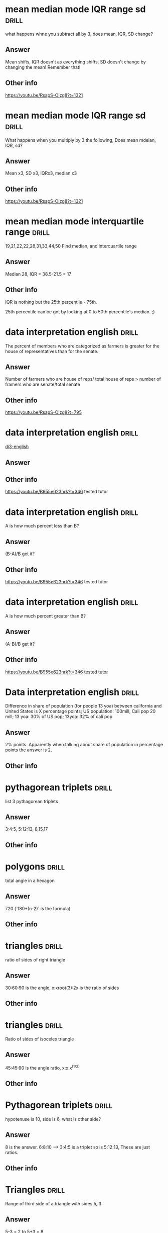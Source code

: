 
* mean median mode IQR range sd :drill:
:PROPERTIES:
:DATE_OF_RECORDING:<2022-02-22 di 22:46>
:END:

what happens whne you subtract all by 3, does mean, IQR, SD change?
** Answer
Mean shifts, IQR doesn't as everything shifts, SD doesn't
change by changing the mean! Remember that!
** Other info
https://youtu.be/RsapS-OIzg8?t=1321
* mean median mode IQR range sd :drill:
:PROPERTIES:
:DATE_OF_RECORDING:<2022-02-22 di 22:44>
:END:

What happens when you multiply by 3 the following, Does mean
mdeian, IQR, sd?
** Answer
Mean x3, SD x3, IQRx3, median x3
** Other info
https://youtu.be/RsapS-OIzg8?t=1321
* mean median mode interquartile range :drill:
:PROPERTIES:
:DATE_OF_RECORDING:<2022-02-22 di 22:38>
:END:

19,21,22,22,28,31,33,44,50 Find median, and interquartile range
** Answer
Median 28, IQR = 38.5-21.5 = 17
** Other info
IQR is nothing but the 25th percentile - 75th. 

25th percentile can be got by looking at 0 to 50th percentile's
median. ;)
* data interpretation english :drill:
:PROPERTIES:
:DATE_OF_RECORDING:<2022-02-22 di 22:16>
:END:

The percent of members who are categorized as farmers is
greater for the house of representatives than for the senate.
** Answer
Number of farmers who are house of reps/ total house of reps >
number of framers who are senate/total senate
** Other info
https://youtu.be/RsapS-OIzg8?t=795
* data interpretation english :drill:
:PROPERTIES:
:DATE_OF_RECORDING:<2022-02-22 di 18:36>
:END:

[[file:images/DI-3-english.png][di3-english]]

** Answer

** Other info
https://youtu.be/B955e623nrk?t=346 tested tutor
* data interpretation english :drill:
:PROPERTIES:
:DATE_OF_RECORDING:<2022-02-22 di 18:36>
:END:

A is how much percent less than B?
** Answer
(B-A)/B get it? 
** Other info
https://youtu.be/B955e623nrk?t=346 tested tutor
* data interpretation english :drill:
:PROPERTIES:
:DATE_OF_RECORDING:<2022-02-22 di 18:36>
:END:

A is how much percent greater than B?
** Answer
(A-B)/B get it? 
** Other info
https://youtu.be/B955e623nrk?t=346 tested tutor
* Data interpretation english :drill:
:PROPERTIES:
:DATE_OF_RECORDING:<2022-02-21 ma 18:53>
:END:

Difference in share of population (for people 13 yoa)
between california and United States is X percentage points; US
population: 100mill, Cali pop 20 mill; 13 yoa: 30% of US pop; 13yoa:
32% of cali pop
** Answer
2% points. Apparently when talking about share of population in
percentage points the answer is 2.
** Other info
* pythagorean triplets :drill:
:PROPERTIES:
:ID:       5f225c86-fdc8-4de9-8426-19426c8f66d1
:END:
:PROPERTIES:
:DATE_OF_RECORDING:<2022-02-10 do 20:45>
:END:
list 3 pythagorean triplets
** Answer
3:4:5, 5:12:13, 8,15,17
** Other info
* polygons :drill:
:PROPERTIES:
:ID:       d30e8ad9-4e74-4bd9-9e78-10e8c7e275d3
:END:
:PROPERTIES:
:DATE_OF_RECORDING:<2022-02-10 do 20:06>
:END:
total angle in a hexagon
** Answer
720 (`180*(n-2)` is the formula)
** Other info
* triangles :drill:
:PROPERTIES:
:ID:       fce6c725-5ebc-449f-8a6e-0e95298378de
:END:
:PROPERTIES:
:DATE_OF_RECORDING:<2022-02-10 do 19:50>
:END:
ratio of sides of right triangle
** Answer
30:60:90 is the angle, x:xroot(3):2x is the ratio of sides
** Other info
* triangles :drill:
:PROPERTIES:
:ID:       0dbaf5ee-91b2-4b80-a23c-0e0db84a74a0
:END:
:PROPERTIES:
:DATE_OF_RECORDING:<2022-02-10 do 19:49>
:END:
Ratio of sides of isoceles triangle
** Answer
45:45:90 is the angle ratio, x:x:x^(1/2)
** Other info
* Pythagorean triplets :drill:
:PROPERTIES:
:ID:       d20170ab-cc37-47dd-9a64-d118c79a6273
:END:
:PROPERTIES:
:DATE_OF_RECORDING:<2022-02-10 do 19:42>
:END:
hypotenuse is 10, side is 6, what is other side?
** Answer
8 is the answer. 6:8:10 --> 3:4:5 is a triplet so is 5:12:13, These are just ratios.
** Other info
* Triangles :drill:
:PROPERTIES:
:ID:       20c3b860-ebe7-45ed-8876-115c90c483e6
:END:
:PROPERTIES:
:DATE_OF_RECORDING:<2022-02-10 do 19:34>
:END:
Range of third side of a triangle with sides 5, 3
** Answer
5-3 = 2 to 5+3 = 8
** Other info
* Permutations and Combinations :drill:
:PROPERTIES:
:ID:       96d49d72-0354-4bef-87a5-7ab74c21d72a
:END:
:PROPERTIES:
:DATE_OF_RECORDING:<2022-02-09 wo 20:50>
:END:
What is the combination formula for 6 letters and 2
** Answer
total permutation (6!/(6-2)!) divided by total permutation for
2 letters in 2 slots (as order doesn't matter) slots

i.e., 6!/(6-2)!/(2!/0!) = 6!/(6-2)!/2 :)
** Other info
* Permutations and Combinations :drill:
:PROPERTIES:
:ID:       d45359b5-6f66-4f1a-9fbb-cb7a324eaaf0
:END:
:PROPERTIES:
:DATE_OF_RECORDING:<2022-02-09 wo 20:45>
:END:
What is the permutation formula for letters in slots
** Answer
total letters factorial / (letters-slots) factorial
** Other info
6 letters and 2 slots have 6x5 permutations, i.e., 6!/(6-2)!
* Permutation and Combination                                        :drill:
:PROPERTIES:
:ID:       682e7840-eace-4a97-8a50-ffdce7246619
:END:
:PROPERTIES:
:DATE_OF_RECORDING:<2022-02-09 wo 20:43>
:END:
What does combination mean for 3 letters in 3 slots 
** Answer
Answer is 1, Combination doesn't care about order. i.e., ABC
BCA ACB are all the same in it's eyes.
** Other info
* Permutations and Combinations :drill:
:PROPERTIES:
:ID:       9ce74e2d-e7bd-4d26-ba96-414d68584451
:END:
:PROPERTIES:
:DATE_OF_RECORDING:<2022-02-09 wo 20:40>
:END:
What does permutation mean? for 3 letters in 3 slots
** Answer
Arranging 3 letters on three slots takes 3x2x1, i.e., ABC,
ACB, BAC, BCA, CAB, CBA. 
** Other info
* Mode :drill:
:PROPERTIES:
:ID:       92dade8f-1154-4844-9ba2-27687db5179a
:END:
:PROPERTIES:
:DATE_OF_RECORDING:<2022-02-08 di 19:35>
:END:
Mode of 0, 10, 10 ,5, 9, 6, 7, 8,4
** Answer
10
** Other info
Most frequently used number.
* Median                                                              :drill:
:PROPERTIES:
:ID:       3f0a540e-f33a-4b84-bbaa-f9d1b3531a22
:END:
:PROPERTIES:
:DATE_OF_RECORDING:<2022-02-08 di 19:34>
:END:
What is the median of even list?
** Answer
average of the two center numbers
** Other info
* Median                                                              :drill:
:PROPERTIES:
:ID:       42abbe96-114c-4c2e-92ac-77b7ecfa9236
:END:
:PROPERTIES:
:DATE_OF_RECORDING:<2022-02-08 di 19:32>
:END:
Median of -2.5,-2,0,1,4,5,6
** Answer
1. For odd list median is center value
** Other info
For even list median is average of two center values
* weighted average :drill:
:PROPERTIES:
:ID:       af0a58d5-bca4-482e-a64d-0761222a113c
:END:
:PROPERTIES:
:DATE_OF_RECORDING:<2022-02-08 di 19:28>
:END:
Averge = 90%. He got 85, 89 and 96 and last test is weighted
at 2 times. Find last testUse teeter totter method. Balance the three scores with
90% in the middle of a teeter totter. :)
** Answer
90%
** Other info
* averages :drill:
:PROPERTIES:
:ID:       06a8025b-22c7-4017-923d-c3680c42a26e
:END:
:PROPERTIES:
:DATE_OF_RECORDING:<2022-02-08 di 19:12>
:END:
18 people with 92% and 20 people with 94%
** Answer
93.05 (Don't make the whole average calculation)
** Other info
You can pull out 92 from the average equation. i.e.,
(92*38 + 0*18 + 2*20)/38. Massive Star mark.
* Arithmetic :drill:
:PROPERTIES:
:ID:       177f7b65-b412-40af-b9b2-0336ba95affd
:END:
:PROPERTIES:
:DATE_OF_RECORDING:<2022-02-07 ma 21:14>
:END:
828.5-707.5
** Answer
121
** Other info
NOT 120. don't forget the 10s place
* Arithmetic :drill:
:PROPERTIES:
:ID:       c8241306-8b6c-4bbf-ab1b-ffb40b9cf6ab
:END:
:PROPERTIES:
:DATE_OF_RECORDING:<2022-02-07 ma 21:12>
:END:
605*3.5
** Answer
717.5
** Other info
205*3.5 = ~707.5~ but it is 715.5 (Don't forget to multiply 10s place)
* Data :drill:
:PROPERTIES:
:ID:       a0d8e1bf-c013-4594-aca5-8b69b0ed6689
:END:
:PROPERTIES:
:DATE_OF_RECORDING:<2022-02-07 ma 21:03>
:END:
In which year did wages increase by less than 2% of the wage
at the beginning of the year? 

2010: 100; 2011: 101; 2012: 200; 2013:202
** Answer
2010
** Other info
Beginning of the year --> year of interest apparently
Wage increase --> base year is the year of interest and next year is
looked at NOT PREVIOUS YEAR.
* Percentage, average :drill:
:PROPERTIES:
:ID:       02d9f605-0f5f-4ca3-a4b4-f010e989b8ae
:END:
:PROPERTIES:
:DATE_OF_RECORDING:<2022-02-07 ma 20:58>
:END:
> In his Organic Chemistry class, Archibald has test scores of 82, 87,
> 88, and 95, with one test remaining. Which of the following scores
> on his final test would change his average by two percentage points?
** Answer
78 & 98
** Other info
his average by two percentage points --> +- 2 points. Direction is not
mentioned. But I assumed it like an idiot.
* Rates                                                               :drill:
:PROPERTIES:
:ID:       de493ca7-289e-4a76-a279-765d3a4a8777
:END:
:PROPERTIES:
:DATE_OF_RECORDING:<2022-02-07 ma 20:55>
:END:
Formula for total time for 1 project when 2 people working on a project
** Answer
1/T = 1/T1 + 1/T2 i.e., T1xT2/(T1+T2) = T (time for one project)
** Other info
* Rates                                                               :drill:
:PROPERTIES:
:ID:       3766434e-d2ba-4078-aa44-5b8022ee8a42
:DRILL_LAST_INTERVAL: 0.0
:DRILL_REPEATS_SINCE_FAIL: 1
:DRILL_TOTAL_REPEATS: 1
:DRILL_FAILURE_COUNT: 1
:DRILL_AVERAGE_QUALITY: 0.0
:DRILL_EASE: 2.5
:DRILL_LAST_QUALITY: 0
:DRILL_LAST_REVIEWED: [2022-02-07 ma 20:54]
:END:

Pandian takes 4 hrs to finish a job. Indian takes 6 hrs to finish a
job, how long for both to finish a job?

** The Answer
2 2/5

** Other info

Pandian's rate is 1/4 project per hr. Indian's rate is 1/6 projects
per hr.

Together they can finish 10/24 projects in one hr. Which means
together they can finish 1 project in (look at the above formula), 

Time = 1 project / (10/24) projects per hr. :)

i.e., 2 2/5 hrs

* Link
**  https://orgmode.org/worg/org-contrib/org-drill.html
** organization-capture
** [[./2021-12-27-examples-anki.org][examples]]
* notes
** org-drill
** org-drill-cram to cram everything or revise all 
(org-drill-cram-hours to figure out how many hours before your should
not re-ask)
** org-drill-scope 
Use this to `org-drill` more
** org-drill-strip-all-data
** org-drill-scope: (file1 file2 file3 etc.)
** code
(setq-local org-drill-cram-hours 13)
* COMMENT Local Variables
# Local Variables:
# org-drill-cram-hours: 0
# org-drill-hide-item-headings-p: t
# org-drill-scope: file
# org-drill-maximum-items-per-session: 30
# org-drill-maximum-items-per-session: 20
# End:

